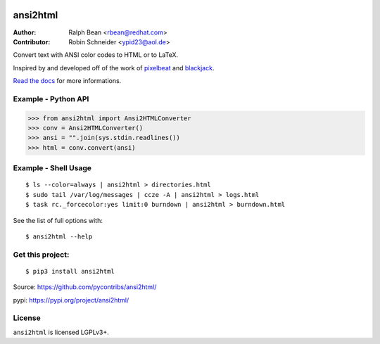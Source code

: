 .. image:: https://github.com/pycontribs/ansi2html/workflows/tox/badge.svg?branch=main
   :alt: Build Status - main branch
   :target: https://github.com/pycontribs/ansi2html/actions?query=workflow%3Atox+branch%3Amain

ansi2html
=========

:Author: Ralph Bean <rbean@redhat.com>
:Contributor: Robin Schneider <ypid23@aol.de>

.. comment: split here

Convert text with ANSI color codes to HTML or to LaTeX.

.. _pixelbeat: https://www.pixelbeat.org/docs/terminal_colours/
.. _blackjack: https://web.archive.org/web/20100911103911/http://www.koders.com/python/fid5D57DD37184B558819D0EE22FCFD67F53078B2A3.aspx

Inspired by and developed off of the work of `pixelbeat`_ and `blackjack`_.

`Read the docs <https://ansi2html.readthedocs.io/>`_ for more informations.

Example - Python API
--------------------

>>> from ansi2html import Ansi2HTMLConverter
>>> conv = Ansi2HTMLConverter()
>>> ansi = "".join(sys.stdin.readlines())
>>> html = conv.convert(ansi)

Example - Shell Usage
---------------------

::

 $ ls --color=always | ansi2html > directories.html
 $ sudo tail /var/log/messages | ccze -A | ansi2html > logs.html
 $ task rc._forcecolor:yes limit:0 burndown | ansi2html > burndown.html

See the list of full options with::

 $ ansi2html --help

Get this project:
-----------------

::

 $ pip3 install ansi2html

Source:  https://github.com/pycontribs/ansi2html/

pypi:    https://pypi.org/project/ansi2html/

License
-------

``ansi2html`` is licensed LGPLv3+.

